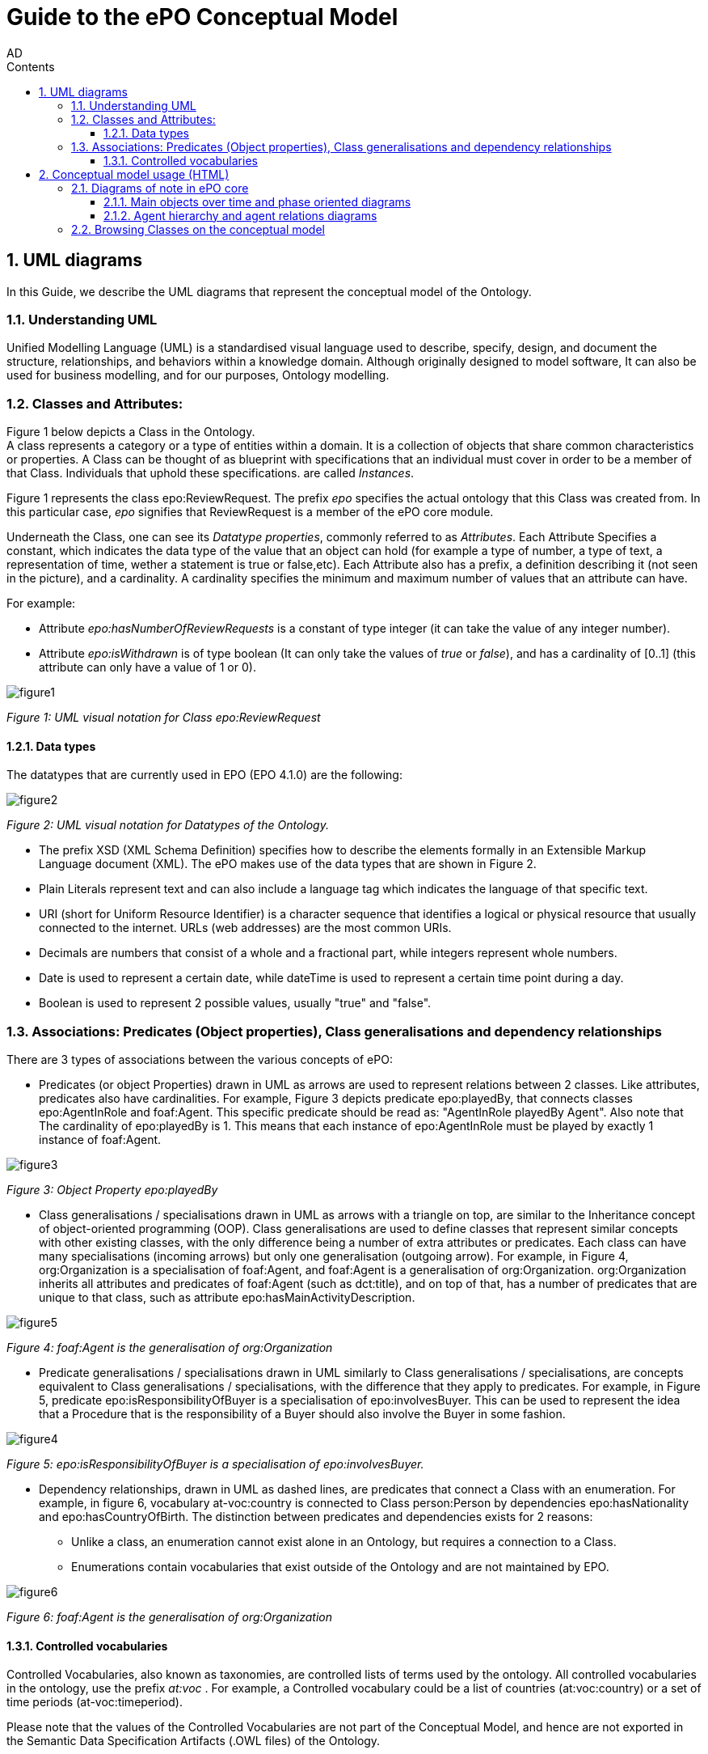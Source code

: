 :doctitle: Guide to the ePO Conceptual Model
:page-code: epo-concept-guide
:author: AD
:authoremail: achilles.dougalis@meaningfy.ws
:docdate: July 2024
:sectnums:
:showtitle:
:toc:
:toc-placement: preamble
:toclevels: 4
:toc-title: Contents

= Guide to the ePO Conceptual Model

toc::[]

== UML diagrams

In this Guide, we describe the UML diagrams that represent the conceptual model of the Ontology.


=== Understanding  UML

Unified Modelling Language (UML) is a standardised visual language used to describe, specify, design, and document
the structure, relationships, and behaviors within a knowledge domain. Although originally designed to model software,
It can also be used for business modelling, and for our purposes, Ontology modelling.


=== Classes and Attributes:

Figure 1 below depicts  a Class in the Ontology. +
A class represents a category or a type of entities within a domain. It is a collection of objects that share common
characteristics or properties. A Class can be thought of as blueprint  with specifications that an individual
must cover in order to be a member of that Class. Individuals that uphold these specifications.
are called _Instances_.

Figure 1 represents the class epo:ReviewRequest. The prefix _epo_ specifies the actual ontology that this
Class was created from. In this particular case, _epo_ signifies that ReviewRequest is a member of the ePO core module.


Underneath the Class, one can see its  _Datatype properties_, commonly referred to as _Attributes_.
Each Attribute Specifies a  constant, which indicates the data type of the value that an object can hold (for example a
type of number, a type of text, a representation of time, wether a statement is true or false,etc). Each Attribute
also has a prefix, a definition describing it (not seen in the picture), and a cardinality. A cardinality
specifies the minimum and maximum number of values that an attribute can have.

For example:

* Attribute _epo:hasNumberOfReviewRequests_ is a constant of type integer (it can take the value of any integer number).

* Attribute _epo:isWithdrawn_ is of type boolean (It can only take the values of _true_ or _false_), and has a cardinality
of [0..1] (this attribute can only have a value of 1 or 0).

image::docUpdateGuideImages/UML/figure1.png[]
__ Figure 1: UML visual notation for Class epo:ReviewRequest
__



==== Data types[[datatypes]]

The datatypes that are currently used in EPO (EPO 4.1.0) are the following:

image::docUpdateGuideImages/UML/figure2.png[]
__ Figure 2: UML visual notation for Datatypes of the Ontology.
__

* The prefix XSD (XML Schema Definition) specifies how to describe the elements formally in an Extensible Markup Language
document (XML). The ePO makes use of the data types that are shown in Figure 2.
* Plain Literals represent text and can also include a language tag which indicates the language of that specific text.

* URI (short for Uniform Resource Identifier) is a character sequence that identifies a logical or physical resource
that usually connected to the internet. URLs (web addresses) are the most common URIs.

* Decimals are numbers that consist of a whole and a fractional part, while integers represent whole numbers.

* Date is used to represent a certain date, while dateTime is used to represent a certain time point during a day.

* Boolean is used to represent 2 possible values, usually "true" and "false".


=== Associations: Predicates (Object properties), Class generalisations and dependency relationships[[arrows]]

There are 3 types of associations between the various concepts of ePO:

* Predicates (or object Properties) drawn in UML as arrows are used to represent relations between 2 classes. Like attributes, predicates also have cardinalities.
For example, Figure 3 depicts predicate epo:playedBy, that connects classes epo:AgentInRole and foaf:Agent. This specific
predicate should be read as: "AgentInRole playedBy Agent". Also note that The cardinality of epo:playedBy is 1. This means
that each instance of epo:AgentInRole must be played by exactly 1 instance of foaf:Agent.


image::docUpdateGuideImages/UML/figure3.png[]
__ Figure 3: Object Property epo:playedBy
__


* Class generalisations / specialisations drawn in UML as arrows with a triangle on top, are similar to the Inheritance
concept of object-oriented programming (OOP). Class generalisations are used to define classes that represent similar
concepts with other existing classes, with the only difference being a number of extra attributes or predicates.
Each class can have many specialisations (incoming arrows) but only one generalisation (outgoing arrow). For example,
in Figure 4, org:Organization is a specialisation of foaf:Agent, and foaf:Agent is a generalisation of org:Organization.
org:Organization inherits all attributes and predicates of foaf:Agent (such as dct:title), and on top of that, has a number
of predicates that are unique to that class, such as attribute epo:hasMainActivityDescription.

image::docUpdateGuideImages/UML/figure5.png[]
__ Figure 4: foaf:Agent is the generalisation of org:Organization
__

* Predicate generalisations / specialisations drawn in UML similarly to Class generalisations / specialisations, are concepts equivalent  to Class generalisations / specialisations, with the difference that they apply to predicates. For example, in Figure 5,  predicate epo:isResponsibilityOfBuyer is a specialisation of epo:involvesBuyer. This can be used to represent the idea that a Procedure that is the responsibility of a Buyer should also involve the Buyer in some fashion.

image::docUpdateGuideImages/UML/figure4.png[]
__ Figure 5: epo:isResponsibilityOfBuyer is a specialisation of epo:involvesBuyer.
__


* Dependency relationships, drawn in UML as dashed lines, are predicates that connect a Class with an enumeration. For
example, in figure 6, vocabulary at-voc:country is connected to Class person:Person by dependencies epo:hasNationality
and epo:hasCountryOfBirth. The distinction between predicates and dependencies exists for 2 reasons:
** Unlike a class, an enumeration cannot exist alone in an Ontology, but requires a connection to a Class.
** Enumerations contain vocabularies that exist outside of the Ontology and are not maintained by EPO.

image::docUpdateGuideImages/UML/figure6.png[]
__ Figure 6: foaf:Agent is the generalisation of org:Organization
__

==== Controlled vocabularies
Controlled Vocabularies, also known as taxonomies, are controlled lists of terms used by the ontology. All controlled
vocabularies in the ontology, use the prefix __ at:voc __ .
For example, a Controlled vocabulary could be a list of countries (at:voc:country) or  a set of time periods (at-voc:timeperiod).

Please note that the values of the Controlled Vocabularies are not part of the Conceptual Model, and hence are not exported
in the Semantic Data Specification Artifacts (.OWL files) of the Ontology.

== Conceptual model usage (HTML)

* The conceptual model of the eProcurement Ontology can be found https://docs.ted.europa.eu/EPO/latest/conceptual.html[here]

* As of EPO version 4.1.0,  The Conceptual model can be viewed either as an HTML page, or in its original form in an
Enterprise Architect file (*.EA).

* As seen in Figure 7, the conceptual model consists of modules, where each module represents a specific part of the procurement process.

* In this guide, we are going to focus on the main part of the ontology, __ePO core__ .

image::docUpdateGuideImages/UML/figure7.png[]
__ Figure 7: The Conceptual model website. Note the version selector on the top right.
__


In figure 8, we see the ePO core HTML conceptual model menu .

* On the right, there is a collection of diagrams that can provide an
overview of the Ontology, such as the diagrams for the different procurement phases and diagrams about monetary values.

* On the left, the file structure of the conceptual model can be browsed. The following files and folders are provided:

**  ePO overview diagram that offers an outline of the ontology.
**  The diagrams folder that contains all diagrams in a hierarchical structure.
** The classes folder that contains a list of all the classes in the module.
** The empirical types folder that contains utility classes that the ontology uses as well as a diagram depicting them.
**  The controlled vocabularies folder containing all the vocabularies used in the module.
**  The datatype folder that contains all datatypes that the ontology uses, also described in the <<Data types>> section of the guide.


image::docUpdateGuideImages/UML/figure8.png[]
__ Figure 8: The Conceptual model menu.
__

=== Diagrams of note in ePO core

==== Μain objects over time and phase oriented diagrams

The Μain objects over time diagram (fig. 9) depicts the most important classes of each procurement phase and their relations.
The diagrams under the "phase oriented" directory (fig. 10) offer a more detailed view for each phase.

image::docUpdateGuideImages/UML/conceptualModelDiagrams/mainObjects.png[]
[]
__ Figure 9: The Μain objects over time diagram.
__

image::docUpdateGuideImages/UML/figure10.png[]
__ Figure 10: The Planning diagram under the "phase oriented" directory.
__

==== Agent hierarchy and agent relations  diagrams

As seen in figure 11, An epo:Agent can either be a person (foaf:Person) an organisation (org:Organization) or a system (epo:system). Classes foaf:Person and org:Organization are themselves generalisations of more specific concepts. The prefixes foaf and org signify that these classes were reused from other ontologies and taxonomies by the ePO.
Also, on the left of the diagram, we see the directory tree containing the other diagrams of the ontology. Each directory more or less follows the same format. There is one or more key concepts for that directory, "agent", for example, and for each concept there is a hierarchy diagram depicting the hierarchy of the concept, and a relations diagram depicting the concept's relationship with other classes, or vocabularies.

image::docUpdateGuideImages/UML/figure11.png[]
__ Figure 11: The agent hierarchy diagram
__

=== Browsing Classes on the conceptual model

All classes of a conceptual model are located under the "classes" directory. Figure 11, depicting class cv:Channel offers an example of what a class looks like on the model. As seen on the figure, besides the description of the class, there is a number of tabs where each tab provides information on concepts related to that class. For example, the "Attributes" tab lists all attributes of cv:Channel.

A very useful feature of the conceptual model is that each class lists all diagrams that it appears on. To access that list, press "+" next to the "advanced" indicator under the Class title. For example, we see that in figure 12, there are links for the "role relations", "agent relations", and "communication means" diagrams. There is no link for the Order invoicee diagram, as it is part of the eOrdering conceptual model and not the ePO core model.

image::docUpdateGuideImages/UML/figure12.png[]
__ Figure 12 The cv:Channel class on the conceptual model. All diagrams containing it  can be found under the "advanced" text.
__
